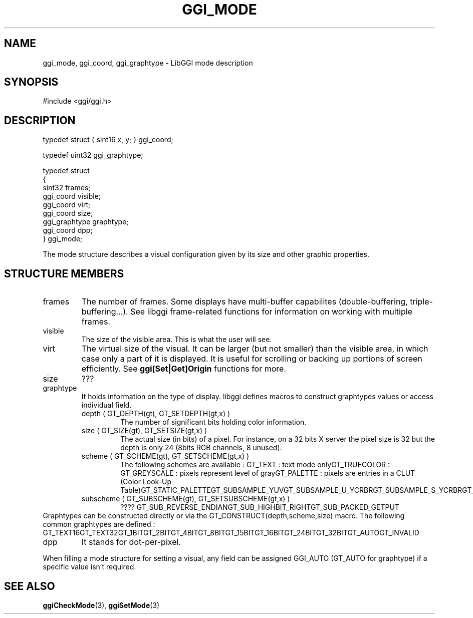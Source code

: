 .\"Generated by ggi version of db2man.xsl. Don't modify this, modify the source.
.de Sh \" Subsection
.br
.if t .Sp
.ne 5
.PP
\fB\\$1\fR
.PP
..
.de Sp \" Vertical space (when we can't use .PP)
.if t .sp .5v
.if n .sp
..
.de Ip \" List item
.br
.ie \\n(.$>=3 .ne \\$3
.el .ne 3
.IP "\\$1" \\$2
..
.TH "GGI_MODE" 3 "" "" ""
.SH NAME
ggi_mode, ggi_coord, ggi_graphtype \- LibGGI mode description
.SH "SYNOPSIS"

.nf
#include <ggi/ggi.h>

.fi

.SH "DESCRIPTION"

.nf

typedef struct { sint16 x, y; } ggi_coord;

.fi

.nf

typedef uint32 ggi_graphtype;

.fi

.nf

typedef struct
{
        sint32          frames;
        ggi_coord       visible;
        ggi_coord       virt;
        ggi_coord       size;
        ggi_graphtype   graphtype;
        ggi_coord       dpp;
} ggi_mode;

.fi

.PP
The mode structure describes a visual configuration given by its size and other graphic properties.

.SH "STRUCTURE MEMBERS"

.TP
frames
The number of frames. Some displays have multi-buffer capabilites (double-buffering, triple-buffering...). See libggi frame-related functions for information on working with multiple frames.

.TP
visible
The size of the visible area. This is what the user will see.

.TP
virt
The virtual size of the visual. It can be larger (but not smaller) than the visible area, in which case only a part of it is displayed. It is useful for scrolling or backing up portions of screen efficiently. See \fBggi[Set|Get]Origin\fR functions for more.

.TP
size
???

.TP
graphtype
It holds information on the type of display. libggi defines macros to construct graphtypes values or access individual field.


.RS

.TP
depth ( GT_DEPTH(gt), GT_SETDEPTH(gt,x) )
The number of significant bits holding color information.

.TP
size ( GT_SIZE(gt), GT_SETSIZE(gt,x) )
The actual size (in bits) of a pixel. For instance, on a 32 bits X server the pixel size is 32 but the depth is only 24 (8bits RGB channels, 8 unused).

.TP
scheme ( GT_SCHEME(gt), GT_SETSCHEME(gt,x) )
The following schemes are available :
GT_TEXT : text mode onlyGT_TRUECOLOR : GT_GREYSCALE : pixels represent level of grayGT_PALETTE : pixels are entries in a CLUT (Color Look-Up Table)GT_STATIC_PALETTEGT_SUBSAMPLE_YUVGT_SUBSAMPLE_U_YCRBRGT_SUBSAMPLE_S_YCRBRGT_NIL
.TP
subscheme ( GT_SUBSCHEME(gt), GT_SETSUBSCHEME(gt,x) )
????
GT_SUB_REVERSE_ENDIANGT_SUB_HIGHBIT_RIGHTGT_SUB_PACKED_GETPUT
.RE
Graphtypes can be constructed directly or via the GT_CONSTRUCT(depth,scheme,size) macro. The following common graphtypes are defined :
GT_TEXT16GT_TEXT32GT_1BITGT_2BITGT_4BITGT_8BITGT_15BITGT_16BITGT_24BITGT_32BITGT_AUTOGT_INVALID
.TP
dpp
It stands for dot-per-pixel.

.PP
When filling a mode structure for setting a visual, any field can be assigned GGI_AUTO (GT_AUTO for graphtype) if a specific value isn't required.

.SH "SEE ALSO"
\fBggiCheckMode\fR(3), \fBggiSetMode\fR(3)
